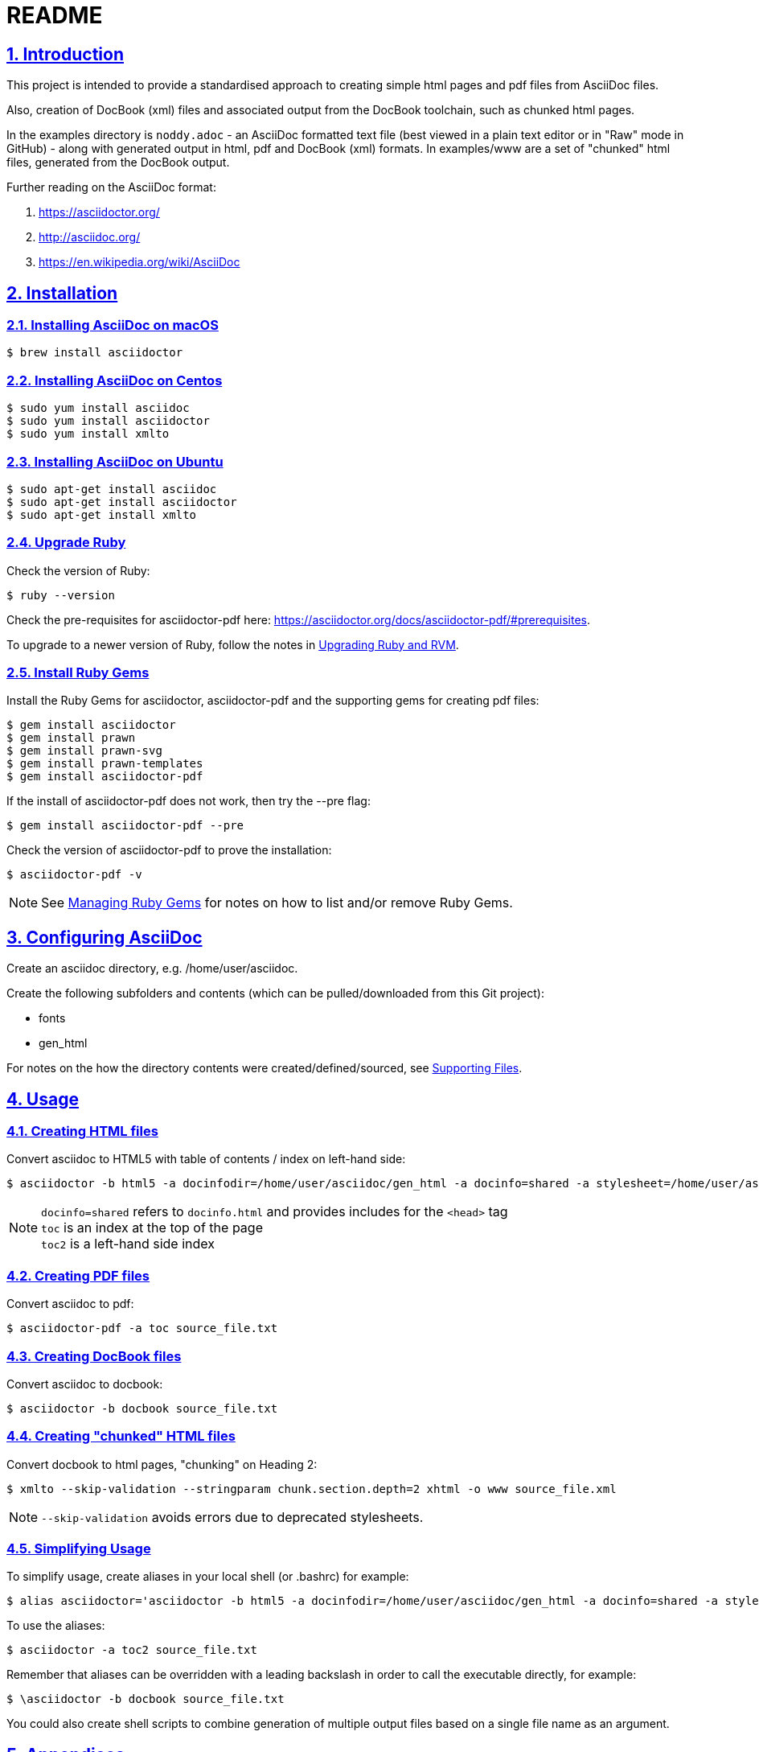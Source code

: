 = README
:sectanchors:
:sectlinks:
:sectnums:
:icons: font

== Introduction

This project is intended to provide a standardised approach to creating simple html pages and pdf files from AsciiDoc files.

Also, creation of DocBook (xml) files and associated output from the DocBook toolchain, such as chunked html pages.

In the examples directory is `noddy.adoc` - an AsciiDoc formatted text file (best viewed in a plain text editor or in "Raw" mode in GitHub) - along with generated output in html, pdf and DocBook (xml) formats.
In examples/www are a set of "chunked" html files, generated from the DocBook output.

Further reading on the AsciiDoc format:

. https://asciidoctor.org/
. http://asciidoc.org/
. https://en.wikipedia.org/wiki/AsciiDoc

== Installation

=== Installing AsciiDoc on macOS

 $ brew install asciidoctor

=== Installing AsciiDoc on Centos

 $ sudo yum install asciidoc
 $ sudo yum install asciidoctor
 $ sudo yum install xmlto

=== Installing AsciiDoc on Ubuntu

 $ sudo apt-get install asciidoc
 $ sudo apt-get install asciidoctor
 $ sudo apt-get install xmlto

=== Upgrade Ruby

Check the version of Ruby:

 $ ruby --version

Check the pre-requisites for asciidoctor-pdf here: https://asciidoctor.org/docs/asciidoctor-pdf/#prerequisites.

To upgrade to a newer version of Ruby, follow the notes in <<Upgrading Ruby and RVM>>.

=== Install Ruby Gems

Install the Ruby Gems for asciidoctor, asciidoctor-pdf and the supporting gems for creating pdf files:

 $ gem install asciidoctor
 $ gem install prawn
 $ gem install prawn-svg
 $ gem install prawn-templates
 $ gem install asciidoctor-pdf

If the install of asciidoctor-pdf does not work, then try the --pre flag:

 $ gem install asciidoctor-pdf --pre

Check the version of asciidoctor-pdf to prove the installation:

 $ asciidoctor-pdf -v

NOTE: See <<Managing Ruby Gems>> for notes on how to list and/or remove Ruby Gems.

== Configuring AsciiDoc

Create an asciidoc directory, e.g. /home/user/asciidoc.

Create the following subfolders and contents (which can be pulled/downloaded from this Git project):

* fonts
* gen_html

For notes on the how the directory contents were created/defined/sourced, see <<Supporting Files>>.

== Usage

=== Creating HTML files

Convert asciidoc to HTML5 with table of contents / index on left-hand side:

 $ asciidoctor -b html5 -a docinfodir=/home/user/asciidoc/gen_html -a docinfo=shared -a stylesheet=/home/user/asciidoc/gen_html/css_local.css -a toc2 source_file.txt

NOTE: `docinfo=shared` refers to `docinfo.html` and provides includes for the `<head>` tag +
`toc` is an index at the top of the page +
`toc2` is a left-hand side index

=== Creating PDF files

Convert asciidoc to pdf:

 $ asciidoctor-pdf -a toc source_file.txt

=== Creating DocBook files

Convert asciidoc to docbook:

 $ asciidoctor -b docbook source_file.txt

=== Creating "chunked" HTML files

Convert docbook to html pages, "chunking" on Heading 2:

 $ xmlto --skip-validation --stringparam chunk.section.depth=2 xhtml -o www source_file.xml

NOTE: `--skip-validation` avoids errors due to deprecated stylesheets.

=== Simplifying Usage

To simplify usage, create aliases in your local shell (or .bashrc) for example:

 $ alias asciidoctor='asciidoctor -b html5 -a docinfodir=/home/user/asciidoc/gen_html -a docinfo=shared -a stylesheet=/home/user/asciidoc/gen_html/css_local.css'

To use the aliases:

 $ asciidoctor -a toc2 source_file.txt

Remember that aliases can be overridden with a leading backslash in order to call the executable directly, for example:

 $ \asciidoctor -b docbook source_file.txt

You could also create shell scripts to combine generation of multiple output files based on a single file name as an argument.

<<<

== Appendices

[appendix]
=== Upgrading Ruby and RVM

If an upgrade to a newer version of Ruby is required, (install and) use RVM.

Ref:

* https://tecadmin.net/install-ruby-latest-stable-centos/
* http://rvm.io
* https://asciidoctor.org/docs/asciidoctor-pdf/#prerequisites

 $ curl -sSL https://rvm.io/mpapis.asc | gpg --import -
 $ curl -sSL get.rvm.io | bash -s stable
 $ source /home/user/.rvm/scripts/rvm
 $ rvm reload
 $ rvm requirements run
 $ rvm install 2.5.1
 $ rvm list
 $ rvm use 2.5.1 --default
 $ ruby --version

[appendix]
=== Managing Ruby Gems

To list and/or remove Ruby Gems:

 $ gem list
 $ gem uninstall ...

[appendix]
=== Supporting Files

Ref:

* https://asciidoctor.org/docs/asciidoctor-pdf/
* https://github.com/asciidoctor/asciidoctor-pdf/blob/master/docs/theming-guide.adoc

Notes:

* create a `fonts` directory, based on the asciidoctor defaults located in `/usr/local/rvm/gems/ruby-2.4.0/gems/asciidoctor-pdf-1.5.0.alpha.16/data/fonts/` or similar.
  You can add any additional `.ttf` font that you want to include in pdf documents.
* create `gen_html/docinfo.html` with link tags or similar for the html header
* create a local css stylesheet in the `gen_html` dir, based on one of the asciidoctor default stylesheets located in `/usr/local/rvm/gems/ruby-2.4.0/gems/asciidoctor-1.5.6.2/data/stylesheets/` or similar.
